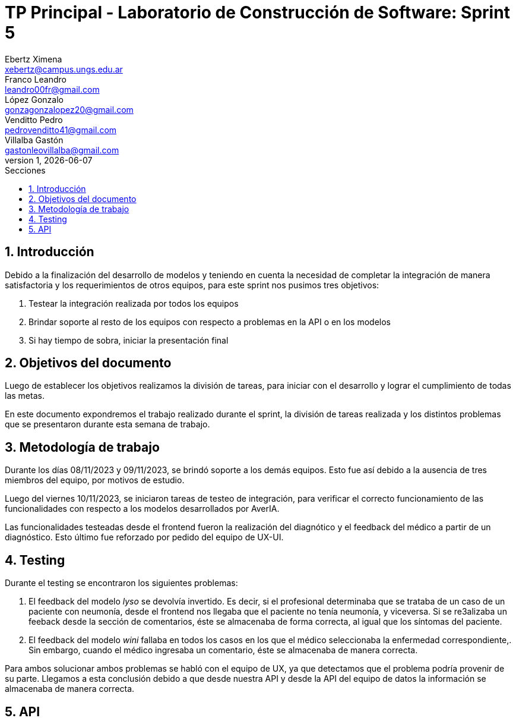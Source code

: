 = TP Principal - Laboratorio de Construcción de Software: Sprint 5
Ebertz Ximena <xebertz@campus.ungs.edu.ar>; Franco Leandro <leandro00fr@gmail.com>; López Gonzalo <gonzagonzalopez20@gmail.com>; Venditto Pedro <pedrovenditto41@gmail.com>; Villalba Gastón <gastonleovillalba@gmail.com>;
v1, {docdate}
:toc:
:title-page:
:toc-title: Secciones
:numbered:
:source-highlighter: highlight.js
:tabsize: 4
:nofooter:
:pdf-page-margin: [3cm, 3cm, 3cm, 3cm]

== Introducción

Debido a la finalización del desarrollo de modelos y teniendo en cuenta la necesidad de completar la integración de manera satisfactoria y los requerimientos de otros equipos, para este sprint nos pusimos tres objetivos:

1. Testear la integración realizada por todos los equipos
2. Brindar soporte al resto de los equipos con respecto a problemas en la API o en los modelos
3. Si hay tiempo de sobra, iniciar la presentación final

== Objetivos del documento

Luego de establecer los objetivos realizamos la división de tareas, para iniciar con el desarrollo y lograr el cumplimiento de todas las metas.

En este documento expondremos el trabajo realizado durante el sprint, la división de tareas realizada y los distintos problemas que se presentaron durante esta semana de trabajo.

== Metodología de trabajo

Durante los días 08/11/2023 y 09/11/2023, se brindó soporte a los demás equipos. Esto fue así debido a la ausencia de tres miembros del equipo, por motivos de estudio.

Luego del viernes 10/11/2023, se iniciaron tareas de testeo de integración, para verificar el correcto funcionamiento de las funcionalidades con respecto a los modelos desarrollados por AverIA.

Las funcionalidades testeadas desde el frontend fueron la realización del diagnótico y el feedback del médico a partir de un diagnóstico. Esto último fue reforzado por pedido del equipo de UX-UI.

== Testing

Durante el testing se encontraron los siguientes problemas:

1. El feedback del modelo _lyso_ se devolvía invertido. Es decir, si el profesional determinaba que se trataba de un caso de un paciente con neumonía, desde el frontend nos llegaba que el paciente no tenía neumonía, y viceversa. Si se re3alizaba un feeback desde la sección de comentarios, éste se almacenaba de forma correcta, al igual que los síntomas del paciente.
+
2. El feedback del modelo _wini_ fallaba en todos los casos en los que el médico seleccionaba la enfermedad correspondiente,. Sin embargo, cuando el médico ingresaba un comentario, éste se almacenaba de manera correcta.

Para ambos solucionar ambos problemas se habló con el equipo de UX, ya que detectamos que el problema podría provenir de su parte. Llegamos a esta conclusión debido a que desde nuestra API y desde la API del equipo de datos la información se almacenaba de manera correcta.

== API